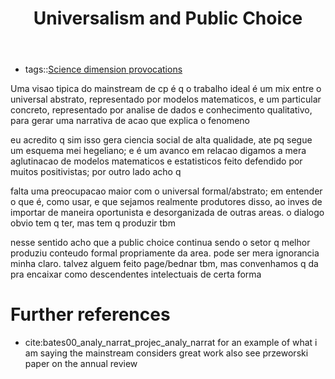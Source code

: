 #+title: Universalism and Public Choice
- tags::[[file:20200711113146-science_dimension_provocations.org][Science dimension provocations]]


Uma visao tipica do mainstream de cp é q o trabalho ideal é um mix entre o universal abstrato, representado por modelos matematicos, e um particular concreto, representado por analise de dados e conhecimento qualitativo, para gerar uma narrativa de acao que explica o fenomeno

eu acredito q sim isso gera ciencia social de alta qualidade, ate pq segue um esquema mei hegeliano; e é um avanco em relacao digamos a mera aglutinacao de modelos matematicos e estatisticos feito defendido por muitos positivistas; por outro lado acho q

falta uma preocupacao maior com o universal formal/abstrato; em entender o que é, como usar, e que sejamos realmente produtores disso, ao inves de importar de maneira oportunista e desorganizada de outras areas. o dialogo obvio tem q ter, mas tem q produzir tbm

nesse sentido acho que a public choice continua sendo o setor q melhor produziu conteudo formal  propriamente da area. pode ser mera ignorancia minha claro. talvez alguem feito page/bednar tbm, mas convenhamos q da pra encaixar como descendentes intelectuais de certa forma



* Further references
- cite:bates00_analy_narrat_projec_analy_narrat for an example of what i am saying the mainstream considers great work also see przeworski paper on the annual review

